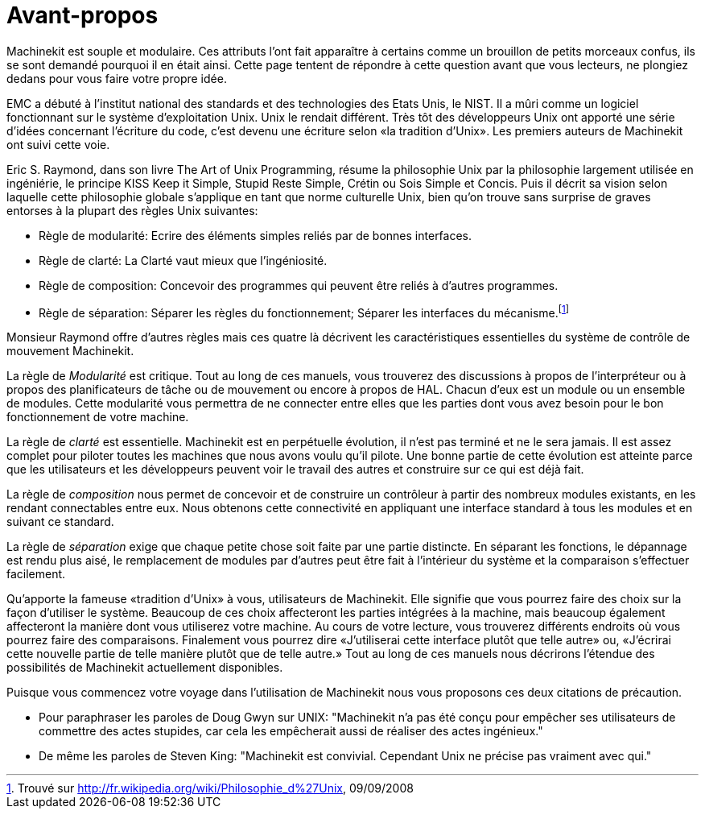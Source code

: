 :lang: fr
:toc:

= Avant-propos

Machinekit est souple et modulaire. Ces attributs l'ont fait apparaître à
certains comme un brouillon de petits morceaux confus, ils se sont
demandé pourquoi il en était ainsi. Cette page tentent de répondre à
cette question avant que vous lecteurs, ne plongiez dedans pour vous
faire votre propre idée.

EMC a débuté à l'institut national des standards et des technologies
des Etats Unis, le NIST. Il a mûri comme un logiciel fonctionnant sur
le système d'exploitation Unix. Unix le rendait différent. Très tôt des
développeurs Unix ont apporté une série d'idées concernant l'écriture
du code, c'est devenu une écriture selon «la tradition d'Unix». Les
premiers auteurs de Machinekit ont suivi cette voie.

Eric S. Raymond, dans son livre The Art of Unix Programming, résume la
philosophie Unix par la philosophie largement utilisée en ingéniérie,
le principe KISS Keep it Simple, Stupid Reste Simple, Crétin ou Sois
Simple et Concis. Puis il décrit sa vision selon laquelle cette
philosophie globale s'applique en tant que norme culturelle Unix, bien
qu'on trouve sans surprise de graves entorses à la plupart des règles
Unix suivantes:

* Règle de modularité: Ecrire des éléments simples reliés par de
bonnes interfaces.

* Règle de clarté: La Clarté vaut mieux que l'ingéniosité.

* Règle de composition: Concevoir des programmes qui peuvent être
reliés à d'autres programmes.

* Règle de séparation: Séparer les règles du fonctionnement; Séparer
les interfaces du mécanisme.footnote:[Trouvé
sur http://fr.wikipedia.org/wiki/Philosophie_d%27Unix, 09/09/2008]

Monsieur Raymond offre d'autres règles mais ces quatre là décrivent les
caractéristiques essentielles du système de contrôle de mouvement Machinekit.

La règle de _Modularité_ est critique. Tout au long de ces manuels,
vous trouverez des
discussions à propos de l'interpréteur ou à propos des planificateurs
de tâche ou de mouvement ou encore à propos de HAL. Chacun d'eux est un
module ou un ensemble de modules. Cette modularité vous permettra de ne
connecter entre elles que les parties dont vous avez besoin pour le bon
fonctionnement de votre machine.

La règle de _clarté_ est essentielle. Machinekit est en perpétuelle
évolution, il n'est pas 
terminé et ne le sera jamais. Il est assez complet pour piloter toutes
les machines que nous avons voulu qu'il pilote. Une bonne partie de
cette évolution est atteinte parce que les utilisateurs et les
développeurs peuvent voir le travail des autres et construire sur ce
qui est déjà fait.

La règle de _composition_ nous permet de concevoir et de construire
un contrôleur à partir des
nombreux modules existants, en les rendant connectables entre eux. Nous
obtenons cette connectivité en appliquant une interface standard à tous
les modules et en suivant ce standard.

La règle de _séparation_ exige que chaque petite chose soit faite par
une partie distincte. En
séparant les fonctions, le dépannage est rendu plus aisé, le
remplacement de modules par d'autres peut être fait à l'intérieur du
système et la comparaison s'effectuer facilement.

Qu'apporte la fameuse «tradition d'Unix» à vous, utilisateurs de Machinekit.
Elle signifie que vous pourrez faire des choix sur la façon d'utiliser
le système. Beaucoup de ces choix affecteront les parties intégrées à
la machine, mais beaucoup également affecteront la manière dont vous
utiliserez votre machine. Au cours de votre lecture, vous trouverez
différents endroits où vous pourrez faire des comparaisons. Finalement
vous pourrez dire «J'utiliserai cette interface plutôt que telle autre»
ou, «J'écrirai cette nouvelle partie de telle manière plutôt que de
telle autre.» Tout au long de ces manuels nous décrirons l'étendue des
possibilités de Machinekit actuellement disponibles.

Puisque vous commencez votre voyage dans l'utilisation de Machinekit nous
vous proposons ces deux citations de précaution.

 - Pour paraphraser les paroles de Doug Gwyn sur UNIX: "Machinekit n'a pas
   été conçu pour empêcher ses utilisateurs de commettre des actes
   stupides, car cela les empêcherait aussi de réaliser des
   actes ingénieux."
 - De même les paroles de Steven King: "Machinekit est convivial. Cependant
   Unix ne précise pas vraiment avec qui."


